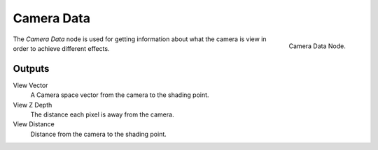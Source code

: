 
***********
Camera Data
***********

.. figure:: /images/cycles_nodes_camera-data.png
   :align: right

   Camera Data Node.


The *Camera Data* node is used for getting information about what
the camera is view in order to achieve different effects.

.. todo more explanation of what it is and how it works.
   http://blender.stackexchange.com/questions/27764

Outputs
=======

View Vector
   A Camera space vector from the camera to the shading point.
View Z Depth
   The distance each pixel is away from the camera.
View Distance
   Distance from the camera to the shading point.
